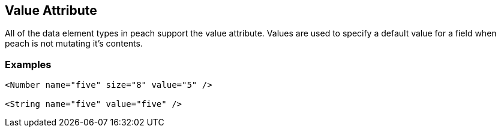 [[value]]
== Value Attribute ==

// Reviewed:
//  - 01/30/2014: Seth & Mike: Outlined

// * Talk about valueType
// * Talk about string escaping
// * Examples of python expressions
// * Examples of types of HEX formats we support
//  * Multiline, \xNN, 0xNN, etc.
// * Talk about how this just sets .DefaultValue
//  * Default value also set via Data, Slurp, Input and value=
// * List supported elements (e.g. not supported by containers such as block, choice, xmlelement, xmlattribute, etc.)


All of the data element types in peach support the value attribute.  Values are used to specify a default value for a field when peach is not mutating it's contents. 

// TODO

=== Examples ===

[source,xml]
----
<Number name="five" size="8" value="5" />

<String name="five" value="five" /> 
----
